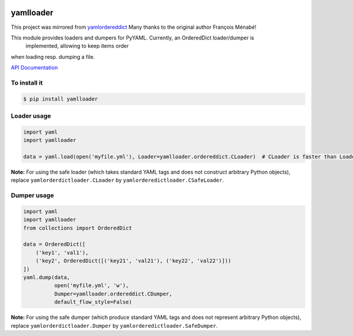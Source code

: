 .. image:: https://travis-ci.org/Phynix/yamlloader.svg?branch=master
    :target: https://travis-ci.org/Phynix/yamlloader

.. image:: https://landscape.io/github/Phynix/yamlloader/master/landscape.svg?style=flat
    :target: https://landscape.io/github/Phynix/yamlloader/master
   :alt: Code Health

.. image:: https://www.versioneye.com/user/projects/5a2f00060fb24f07e40988bf/badge.svg?style=flat-square
    :target: https://www.versioneye.com/user/projects/5a2f00060fb24f07e40988bf
    :alt: Dependency Status

yamlloader
==========

This project was mirrored from `yamlordereddict <https://github.com/fmenabe/python-yamlordereddictloader>`_
Many thanks to the original author François Ménabé!



This module provides loaders and dumpers for PyYAML. Currently, an OrderedDict loader/dumper is
 implemented, allowing to keep items order
when loading resp. dumping a file.

`API Documentation <https://phynix.github.io/yamlloader/index.html>`_


To install it
-------------

.. code-block:: bash

    $ pip install yamlloader

Loader usage
------------

.. code-block:: python

    import yaml
    import yamlloader

    data = yaml.load(open('myfile.yml'), Loader=yamlloader.ordereddict.CLoader)  # CLoader is faster than Loader

**Note:** For using the safe loader (which takes standard YAML tags and does
not construct arbitrary Python objects), replace ``yamlorderdictloader.CLoader`` by
``yamlorderedictloader.CSafeLoader``.

Dumper usage
------------

.. code-block:: python

    import yaml
    import yamlloader
    from collections import OrderedDict

    data = OrderedDict([
        ('key1', 'val1'),
        ('key2', OrderedDict([('key21', 'val21'), ('key22', 'val22')]))
    ])
    yaml.dump(data,
              open('myfile.yml', 'w'),
              Dumper=yamlloader.ordereddict.CDumper,
              default_flow_style=False)

**Note:** For using the safe dumper (which produce standard YAML tags and does
not represent arbitrary Python objects), replace ``yamlorderdictloader.Dumper`` by
``yamlorderedictloader.SafeDumper``.
